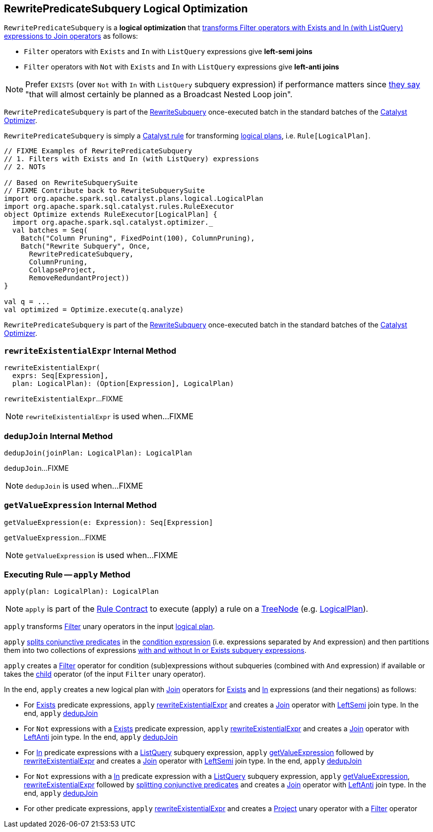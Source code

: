 == [[RewritePredicateSubquery]] RewritePredicateSubquery Logical Optimization

`RewritePredicateSubquery` is a *logical optimization* that <<apply, transforms Filter operators with Exists and In (with ListQuery) expressions to Join operators>> as follows:

* `Filter` operators with `Exists` and `In` with `ListQuery` expressions give *left-semi joins*

* `Filter` operators with `Not` with `Exists` and `In` with `ListQuery` expressions give *left-anti joins*

NOTE: Prefer `EXISTS` (over `Not` with `In` with `ListQuery` subquery expression) if performance matters since https://github.com/apache/spark/blob/master/sql/catalyst/src/main/scala/org/apache/spark/sql/catalyst/optimizer/subquery.scala?utf8=%E2%9C%93#L110[they say] "that will almost certainly be planned as a Broadcast Nested Loop join".

`RewritePredicateSubquery` is part of the <<spark-sql-Optimizer.adoc#RewriteSubquery, RewriteSubquery>> once-executed batch in the standard batches of the <<spark-sql-Optimizer.adoc#, Catalyst Optimizer>>.

`RewritePredicateSubquery` is simply a <<spark-sql-catalyst-Rule.adoc#, Catalyst rule>> for transforming <<spark-sql-LogicalPlan.adoc#, logical plans>>, i.e. `Rule[LogicalPlan]`.

[source, scala]
----
// FIXME Examples of RewritePredicateSubquery
// 1. Filters with Exists and In (with ListQuery) expressions
// 2. NOTs

// Based on RewriteSubquerySuite
// FIXME Contribute back to RewriteSubquerySuite
import org.apache.spark.sql.catalyst.plans.logical.LogicalPlan
import org.apache.spark.sql.catalyst.rules.RuleExecutor
object Optimize extends RuleExecutor[LogicalPlan] {
  import org.apache.spark.sql.catalyst.optimizer._
  val batches = Seq(
    Batch("Column Pruning", FixedPoint(100), ColumnPruning),
    Batch("Rewrite Subquery", Once,
      RewritePredicateSubquery,
      ColumnPruning,
      CollapseProject,
      RemoveRedundantProject))
}

val q = ...
val optimized = Optimize.execute(q.analyze)
----

`RewritePredicateSubquery` is part of the link:spark-sql-Optimizer.adoc#RewriteSubquery[RewriteSubquery] once-executed batch in the standard batches of the link:spark-sql-Optimizer.adoc[Catalyst Optimizer].

=== [[rewriteExistentialExpr]] `rewriteExistentialExpr` Internal Method

[source, scala]
----
rewriteExistentialExpr(
  exprs: Seq[Expression],
  plan: LogicalPlan): (Option[Expression], LogicalPlan)
----

`rewriteExistentialExpr`...FIXME

NOTE: `rewriteExistentialExpr` is used when...FIXME

=== [[dedupJoin]] `dedupJoin` Internal Method

[source, scala]
----
dedupJoin(joinPlan: LogicalPlan): LogicalPlan
----

`dedupJoin`...FIXME

NOTE: `dedupJoin` is used when...FIXME

=== [[getValueExpression]] `getValueExpression` Internal Method

[source, scala]
----
getValueExpression(e: Expression): Seq[Expression]
----

`getValueExpression`...FIXME

NOTE: `getValueExpression` is used when...FIXME

=== [[apply]] Executing Rule -- `apply` Method

[source, scala]
----
apply(plan: LogicalPlan): LogicalPlan
----

NOTE: `apply` is part of the <<spark-sql-catalyst-Rule.adoc#apply, Rule Contract>> to execute (apply) a rule on a <<spark-sql-catalyst-TreeNode.adoc#, TreeNode>> (e.g. <<spark-sql-LogicalPlan.adoc#, LogicalPlan>>).

`apply` transforms link:spark-sql-LogicalPlan-Filter.adoc[Filter] unary operators in the input link:spark-sql-LogicalPlan.adoc[logical plan].

`apply` link:spark-sql-PredicateHelper.adoc#splitConjunctivePredicates[splits conjunctive predicates] in the link:spark-sql-LogicalPlan-Filter.adoc#condition[condition expression] (i.e. expressions separated by `And` expression) and then partitions them into two collections of expressions link:spark-sql-Expression-SubqueryExpression.adoc#hasInOrExistsSubquery[with and without In or Exists subquery expressions].

`apply` creates a link:spark-sql-LogicalPlan-Filter.adoc#creating-instance[Filter] operator for condition (sub)expressions without subqueries (combined with `And` expression) if available or takes the link:spark-sql-LogicalPlan-Filter.adoc#child[child] operator (of the input `Filter` unary operator).

In the end, `apply` creates a new logical plan with link:spark-sql-LogicalPlan-Join.adoc[Join] operators for link:spark-sql-Expression-Exists.adoc[Exists] and link:spark-sql-Expression-In.adoc[In] expressions (and their negations) as follows:

* For link:spark-sql-Expression-Exists.adoc[Exists] predicate expressions, `apply` <<rewriteExistentialExpr, rewriteExistentialExpr>> and creates a link:spark-sql-LogicalPlan-Join.adoc#creating-instance[Join] operator with link:spark-sql-joins.adoc#LeftSemi[LeftSemi] join type. In the end, `apply` <<dedupJoin, dedupJoin>>

* For `Not` expressions with a link:spark-sql-Expression-Exists.adoc[Exists] predicate expression, `apply` <<rewriteExistentialExpr, rewriteExistentialExpr>> and creates a link:spark-sql-LogicalPlan-Join.adoc#creating-instance[Join] operator with link:spark-sql-joins.adoc#LeftAnti[LeftAnti] join type. In the end, `apply` <<dedupJoin, dedupJoin>>

* For link:spark-sql-Expression-In.adoc[In] predicate expressions with a link:spark-sql-Expression-ListQuery.adoc[ListQuery] subquery expression, `apply` <<getValueExpression, getValueExpression>> followed by <<rewriteExistentialExpr, rewriteExistentialExpr>> and creates a link:spark-sql-LogicalPlan-Join.adoc#creating-instance[Join] operator with link:spark-sql-joins.adoc#LeftSemi[LeftSemi] join type. In the end, `apply` <<dedupJoin, dedupJoin>>

* For `Not` expressions with a link:spark-sql-Expression-In.adoc[In] predicate expression with a link:spark-sql-Expression-ListQuery.adoc[ListQuery] subquery expression, `apply` <<getValueExpression, getValueExpression>>, <<rewriteExistentialExpr, rewriteExistentialExpr>> followed by link:spark-sql-PredicateHelper.adoc#splitConjunctivePredicates[splitting conjunctive predicates] and creates a link:spark-sql-LogicalPlan-Join.adoc#creating-instance[Join] operator with link:spark-sql-joins.adoc#LeftAnti[LeftAnti] join type. In the end, `apply` <<dedupJoin, dedupJoin>>

* For other predicate expressions, `apply` <<rewriteExistentialExpr, rewriteExistentialExpr>> and creates a link:spark-sql-LogicalPlan-Project.adoc#creating-instance[Project] unary operator with a link:spark-sql-LogicalPlan-Filter.adoc#creating-instance[Filter] operator
